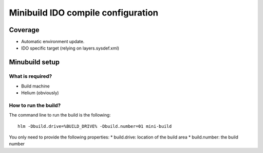 .. index::
  module:  Minibuild IDO compile configuration

===================================
Minibuild IDO compile configuration
===================================


.. index::
  single:  Minibuild IDO compile configuration - coverage

Coverage
========

* Automatic environment update. 
* IDO specific target (relying on layers.sysdef.xml)


.. index::
  single:  Minibuild IDO compile configuration - setup

Minubuild setup
===============

What is required?
-----------------

* Build machine
* Helium (obviously)


  
.. index::
  single:  Minibuild IDO compile configuration - how to run

How to run the build?
---------------------

The command line to run the build is the following::

   hlm -Dbuild.drive=%BUILD_DRIVE% -Dbuild.number=01 mini-build


You only need to provide the following properties:
* build.drive: location of the build area
* build.number: the build number


